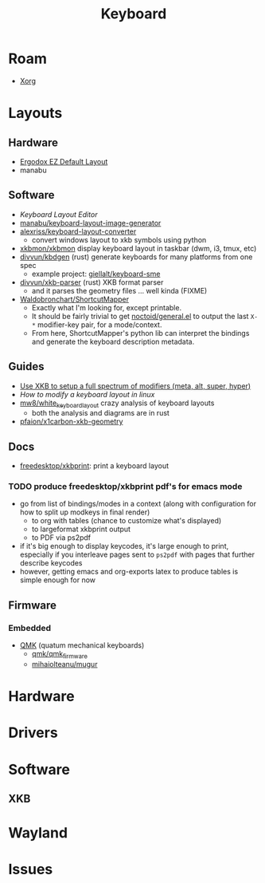 :PROPERTIES:
:ID:       3d2330da-5a95-408a-b940-7d2b3b0c7fb2
:END:
#+TITLE: Keyboard
#+DESCRIPTION: Info on keyboards, whether x11/wayland or software/hardware or just docs
#+TAGS:

* Roam
+ [[id:8c6d7cdd-74af-4307-b1df-8641752a1c9f][Xorg]]

* Layouts

** Hardware
+ [[https://configure.zsa.io/ergodox-ez/layouts/default/latest/0][Ergodox EZ Default Layout]]
+ manabu

** Software
+ [[www.keyboard-layout-editor.com][Keyboard Layout Editor]]
+ [[github:manabu/keyboard-layout-image-generator][manabu/keyboard-layout-image-generator]]
+ [[github:alexriss/keyboard-layout-converter][alexriss/keyboard-layout-converter]]
  - convert windows layout to xkb symbols using python
+ [[https://github.com/xkbmon/xkbmon][xkbmon/xkbmon]] display keyboard layout in taskbar (dwm, i3, tmux, etc)
+ [[https://github.com/divvun/kbdgen][divvun/kbdgen]] (rust) generate keyboards for many platforms from one spec
  - example project: [[github:giellalt/keyboard-sme][giellalt/keyboard-sme]]
+ [[github:divvun/xkb-parser][divvun/xkb-parser]] (rust) XKB format parser
  - and it parses the geometry files ... well kinda (FIXME)
+ [[https://github.com/waldobronchart/ShortcutMapper][Waldobronchart/ShortcutMapper]]
  - Exactly what I'm looking for, except printable.
  - It should be fairly trivial to get [[https://github.com/noctuid/general.el][noctoid/general.el]] to output the last
    =X-*= modifier-key pair, for a mode/context.
  - From here, ShortcutMapper's python lib can interpret the bindings and
    generate the keyboard description metadata.

** Guides
+ [[https://emacsnotes.wordpress.com/2022/10/30/use-xkb-to-setup-full-spectrum-of-modifiers-meta-alt-super-and-hyper-for-use-with-emacs/][Use XKB to setup a full spectrum of modifiers (meta, alt, super, hyper)]]
+ [[How to modify a keyboard layout in Linux][How to modify a keyboard layout in linux]]
+ [[https://emacsnotes.wordpress.com/2022/10/30/use-xkb-to-setup-full-spectrum-of-modifiers-meta-alt-super-and-hyper-for-use-with-emacs/][mw8/white_keyboard_layout]] crazy analysis of keyboard layouts
  - both the analysis and diagrams are in rust
+ [[https://github.com/pfaion/x1carbon-xkb-geometry][pfaion/x1carbon-xkb-geometry]]

** Docs
+ [[github:freedesktop/xkbprint][freedesktop/xkbprint]]: print a keyboard layout

*** TODO produce freedesktop/xkbprint pdf's for emacs mode
+ go from list of bindings/modes in a context (along with configuration for how
  to split up modkeys in final render)
  - to org with tables (chance to customize what's displayed)
  - to largeformat xkbprint output
  - to PDF via ps2pdf
+ if it's big enough to display keycodes, it's large enough to print, especially
  if you interleave pages sent to =ps2pdf= with pages that further describe
  keycodes
+ however, getting emacs and org-exports latex to produce tables is simple
  enough for now

** Firmware
*** Embedded
+ [[https://docs.qmk.fm/#/newbs][QMK]] (quatum mechanical keyboards)
  - [[github:qmk/qmk_firmware][qmk/qmk_firmware]]
  - [[github:mihaiolteanu/mugur][mihaiolteanu/mugur]]
    
* Hardware

* Drivers


* Software

** XKB

* Wayland

* Issues
